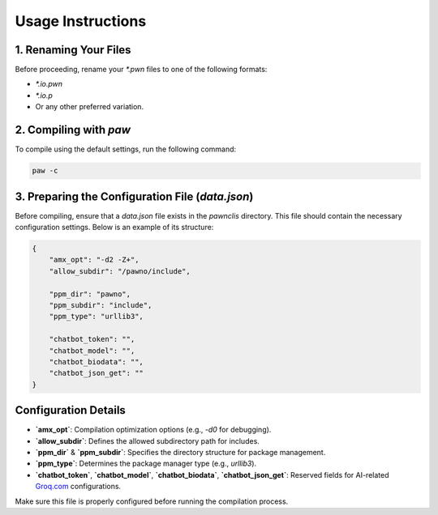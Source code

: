 Usage Instructions
==================

1. Renaming Your Files
----------------------
Before proceeding, rename your `*.pwn` files to one of the following formats:

- `*.io.pwn`
- `*.io.p`
- Or any other preferred variation.

2. Compiling with `paw`
-----------------------
To compile using the default settings, run the following command:

.. code-block:: sh

    paw -c

3. Preparing the Configuration File (`data.json`)
-------------------------------------------------
Before compiling, ensure that a `data.json` file exists in the `pawnclis` directory.
This file should contain the necessary configuration settings. Below is an example of its structure:

.. code-block:: json

    {
        "amx_opt": "-d2 -Z+",
        "allow_subdir": "/pawno/include",

        "ppm_dir": "pawno",
        "ppm_subdir": "include",
        "ppm_type": "urllib3",

        "chatbot_token": "",
        "chatbot_model": "",
        "chatbot_biodata": "",
        "chatbot_json_get": ""
    }

Configuration Details
---------------------
- **`amx_opt`**: Compilation optimization options (e.g., `-d0` for debugging).
- **`allow_subdir`**: Defines the allowed subdirectory path for includes.
- **`ppm_dir`** & **`ppm_subdir`**: Specifies the directory structure for package management.
- **`ppm_type`**: Determines the package manager type (e.g., `urllib3`).
- **`chatbot_token`**, **`chatbot_model`**, **`chatbot_biodata`**, **`chatbot_json_get`**: Reserved fields for AI-related `Groq.com <https://groq.com/>`_ configurations.

Make sure this file is properly configured before running the compilation process.

